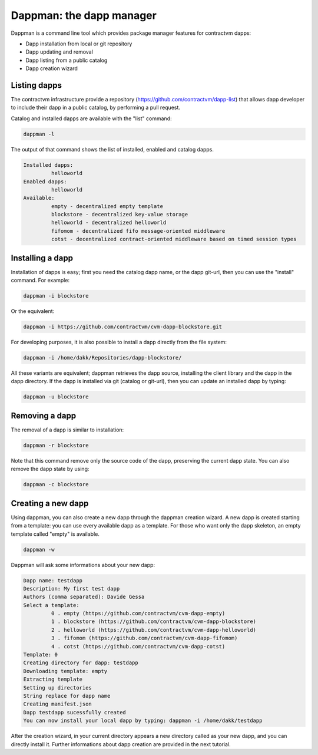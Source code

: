 Dappman: the dapp manager
-------------------------

Dappman is a command line tool which provides package manager features for contractvm dapps:

- Dapp installation from local or git repository
- Dapp updating and removal
- Dapp listing from a public catalog
- Dapp creation wizard 




Listing dapps
=============

The contractvm infrastructure provide a repository (https://github.com/contractvm/dapp-list) that 
allows dapp developer to include their dapp in a public catalog, by performing a pull request.

Catalog and installed dapps are available with the "list" command:

.. code-block:: bash

	dappman -l

The output of that command shows the list of installed, enabled and catalog dapps.


.. code-block:: plain

	Installed dapps:
		 helloworld
	Enabled dapps:
		 helloworld
	Available:
		 empty - decentralized empty template
		 blockstore - decentralized key-value storage
		 helloworld - decentralized helloworld
		 fifomom - decentralized fifo message-oriented middleware
		 cotst - decentralized contract-oriented middleware based on timed session types


Installing a dapp
=================

Installation of dapps is easy; first you need the catalog dapp name, or the dapp git-url, then you can use the "install" command. 
For example:

.. code-block:: bash
	
	dappman -i blockstore

Or the equivalent:

.. code-block:: bash

	dappman -i https://github.com/contractvm/cvm-dapp-blockstore.git


For developing purposes, it is also possible to install a dapp directly from the file system:

.. code-block:: bash

	dappman -i /home/dakk/Repositories/dapp-blockstore/


All these variants are equivalent; dappman retrieves the dapp source, installing the client library and the dapp in the dapp directory.
If the dapp is installed via git (catalog or git-url), then you can update an installed dapp by typing:

.. code-block:: bash
	
	dappman -u blockstore



Removing a dapp
===============

The removal of a dapp is similar to installation:

.. code-block:: bash

	dappman -r blockstore

Note that this command remove only the source code of the dapp, preserving the current dapp state. You can also remove the dapp state by using:

.. code-block:: bash

	dappman -c blockstore



Creating a new dapp
===================

Using dappman, you can also create a new dapp through the dappman creation wizard. A new dapp is created starting from a template: you can use 
every available dapp as a template. For those who want only the dapp skeleton, an empty template called "empty" is available.

.. code-block:: bash

	dappman -w

Dappman will ask some informations about your new dapp:

.. code-block:: plain

	Dapp name: testdapp
	Description: My first test dapp
	Authors (comma separated): Davide Gessa
	Select a template:
		 0 . empty (https://github.com/contractvm/cvm-dapp-empty)
		 1 . blockstore (https://github.com/contractvm/cvm-dapp-blockstore)
		 2 . helloworld (https://github.com/contractvm/cvm-dapp-helloworld)
		 3 . fifomom (https://github.com/contractvm/cvm-dapp-fifomom)
		 4 . cotst (https://github.com/contractvm/cvm-dapp-cotst)
	Template: 0
	Creating directory for dapp: testdapp
	Downloading template: empty
	Extracting template
	Setting up directories
	String replace for dapp name
	Creating manifest.json
	Dapp testdapp sucessfully created
	You can now install your local dapp by typing: dappman -i /home/dakk/testdapp


After the creation wizard, in your current directory appears a new directory called as your new dapp, and you can directly install it.
Further informations about dapp creation are provided in the next tutorial. 





